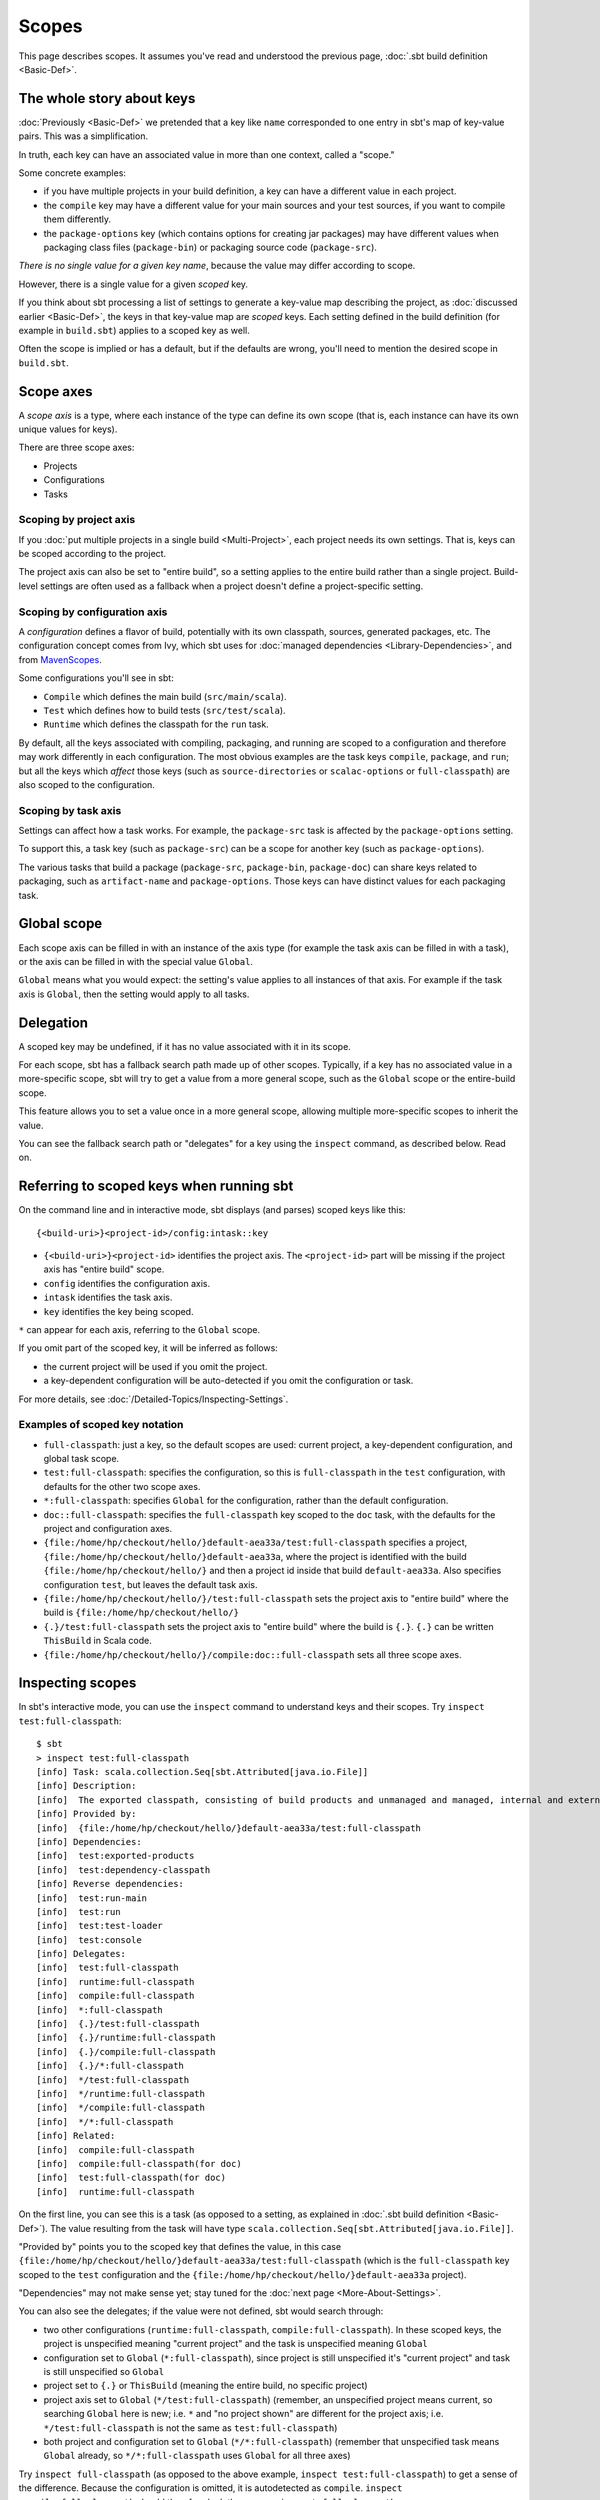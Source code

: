 ======
Scopes
======

This page describes scopes. It assumes you've read and understood the
previous page, :doc:`.sbt build definition <Basic-Def>`.

The whole story about keys
--------------------------

:doc:`Previously <Basic-Def>` we pretended that a key like
``name`` corresponded to one entry in sbt's map of key-value pairs. This
was a simplification.

In truth, each key can have an associated value in more than one
context, called a "scope."

Some concrete examples:

-  if you have multiple projects in your build definition, a key can
   have a different value in each project.
-  the ``compile`` key may have a different value for your main sources
   and your test sources, if you want to compile them differently.
-  the ``package-options`` key (which contains options for creating jar
   packages) may have different values when packaging class files
   (``package-bin``) or packaging source code (``package-src``).

*There is no single value for a given key name*, because the value may
differ according to scope.

However, there is a single value for a given *scoped* key.

If you think about sbt processing a list of settings to generate a
key-value map describing the project, as :doc:`discussed earlier <Basic-Def>`,
the keys in that key-value map are *scoped* keys.
Each setting defined in the build definition (for example in
``build.sbt``) applies to a scoped key as well.

Often the scope is implied or has a default, but if the defaults are
wrong, you'll need to mention the desired scope in ``build.sbt``.

Scope axes
----------

A *scope axis* is a type, where each instance of the type can define its
own scope (that is, each instance can have its own unique values for
keys).

There are three scope axes:

-  Projects
-  Configurations
-  Tasks

Scoping by project axis
~~~~~~~~~~~~~~~~~~~~~~~

If you :doc:`put multiple projects in a single build <Multi-Project>`, each project needs its own settings. That is, keys can
be scoped according to the project.

The project axis can also be set to "entire build", so a setting applies
to the entire build rather than a single project. Build-level settings
are often used as a fallback when a project doesn't define a
project-specific setting.

Scoping by configuration axis
~~~~~~~~~~~~~~~~~~~~~~~~~~~~~

A *configuration* defines a flavor of build, potentially with its own
classpath, sources, generated packages, etc. The configuration concept
comes from Ivy, which sbt uses for :doc:`managed dependencies <Library-Dependencies>`, and from
`MavenScopes <http://maven.apache.org/guides/introduction/introduction-to-dependency-mechanism.html#Dependency_Scope>`_.

Some configurations you'll see in sbt:

-  ``Compile`` which defines the main build (``src/main/scala``).
-  ``Test`` which defines how to build tests (``src/test/scala``).
-  ``Runtime`` which defines the classpath for the ``run`` task.

By default, all the keys associated with compiling, packaging, and
running are scoped to a configuration and therefore may work differently
in each configuration. The most obvious examples are the task keys
``compile``, ``package``, and ``run``; but all the keys which *affect*
those keys (such as ``source-directories`` or ``scalac-options`` or
``full-classpath``) are also scoped to the configuration.

Scoping by task axis
~~~~~~~~~~~~~~~~~~~~

Settings can affect how a task works. For example, the ``package-src``
task is affected by the ``package-options`` setting.

To support this, a task key (such as ``package-src``) can be a scope for
another key (such as ``package-options``).

The various tasks that build a package (``package-src``,
``package-bin``, ``package-doc``) can share keys related to packaging,
such as ``artifact-name`` and ``package-options``. Those keys can have
distinct values for each packaging task.

Global scope
------------

Each scope axis can be filled in with an instance of the axis type (for
example the task axis can be filled in with a task), or the axis can be
filled in with the special value ``Global``.

``Global`` means what you would expect: the setting's value applies to
all instances of that axis. For example if the task axis is ``Global``,
then the setting would apply to all tasks.

Delegation
----------

A scoped key may be undefined, if it has no value associated with it in
its scope.

For each scope, sbt has a fallback search path made up of other scopes.
Typically, if a key has no associated value in a more-specific scope,
sbt will try to get a value from a more general scope, such as the
``Global`` scope or the entire-build scope.

This feature allows you to set a value once in a more general scope,
allowing multiple more-specific scopes to inherit the value.

You can see the fallback search path or "delegates" for a key using the
``inspect`` command, as described below. Read on.

Referring to scoped keys when running sbt
-----------------------------------------

On the command line and in interactive mode, sbt displays (and parses)
scoped keys like this:

::

    {<build-uri>}<project-id>/config:intask::key

-  ``{<build-uri>}<project-id>`` identifies the project axis. The
   ``<project-id>`` part will be missing if the project axis has "entire
   build" scope.
-  ``config`` identifies the configuration axis.
-  ``intask`` identifies the task axis.
-  ``key`` identifies the key being scoped.

``*`` can appear for each axis, referring to the ``Global`` scope.

If you omit part of the scoped key, it will be inferred as follows:

-  the current project will be used if you omit the project.
-  a key-dependent configuration will be auto-detected if you omit the
   configuration or task.

For more details, see :doc:`/Detailed-Topics/Inspecting-Settings`.

Examples of scoped key notation
~~~~~~~~~~~~~~~~~~~~~~~~~~~~~~~

-  ``full-classpath``: just a key, so the default scopes are used:
   current project, a key-dependent configuration, and global task
   scope.
-  ``test:full-classpath``: specifies the configuration, so this is
   ``full-classpath`` in the ``test`` configuration, with defaults for
   the other two scope axes.
-  ``*:full-classpath``: specifies ``Global`` for the configuration,
   rather than the default configuration.
-  ``doc::full-classpath``: specifies the ``full-classpath`` key scoped
   to the ``doc`` task, with the defaults for the project and
   configuration axes.
-  ``{file:/home/hp/checkout/hello/}default-aea33a/test:full-classpath``
   specifies a project,
   ``{file:/home/hp/checkout/hello/}default-aea33a``, where the project
   is identified with the build ``{file:/home/hp/checkout/hello/}`` and
   then a project id inside that build ``default-aea33a``. Also
   specifies configuration ``test``, but leaves the default task axis.
-  ``{file:/home/hp/checkout/hello/}/test:full-classpath`` sets the
   project axis to "entire build" where the build is
   ``{file:/home/hp/checkout/hello/}``
-  ``{.}/test:full-classpath`` sets the project axis to "entire build"
   where the build is ``{.}``. ``{.}`` can be written ``ThisBuild`` in
   Scala code.
-  ``{file:/home/hp/checkout/hello/}/compile:doc::full-classpath`` sets
   all three scope axes.

Inspecting scopes
-----------------

In sbt's interactive mode, you can use the ``inspect`` command to
understand keys and their scopes. Try ``inspect test:full-classpath``:

::

    $ sbt
    > inspect test:full-classpath
    [info] Task: scala.collection.Seq[sbt.Attributed[java.io.File]]
    [info] Description:
    [info]  The exported classpath, consisting of build products and unmanaged and managed, internal and external dependencies.
    [info] Provided by:
    [info]  {file:/home/hp/checkout/hello/}default-aea33a/test:full-classpath
    [info] Dependencies:
    [info]  test:exported-products
    [info]  test:dependency-classpath
    [info] Reverse dependencies:
    [info]  test:run-main
    [info]  test:run
    [info]  test:test-loader
    [info]  test:console
    [info] Delegates:
    [info]  test:full-classpath
    [info]  runtime:full-classpath
    [info]  compile:full-classpath
    [info]  *:full-classpath
    [info]  {.}/test:full-classpath
    [info]  {.}/runtime:full-classpath
    [info]  {.}/compile:full-classpath
    [info]  {.}/*:full-classpath
    [info]  */test:full-classpath
    [info]  */runtime:full-classpath
    [info]  */compile:full-classpath
    [info]  */*:full-classpath
    [info] Related:
    [info]  compile:full-classpath
    [info]  compile:full-classpath(for doc)
    [info]  test:full-classpath(for doc)
    [info]  runtime:full-classpath

On the first line, you can see this is a task (as opposed to a setting,
as explained in :doc:`.sbt build definition <Basic-Def>`).
The value resulting from the task will have type
``scala.collection.Seq[sbt.Attributed[java.io.File]]``.

"Provided by" points you to the scoped key that defines the value, in
this case
``{file:/home/hp/checkout/hello/}default-aea33a/test:full-classpath``
(which is the ``full-classpath`` key scoped to the ``test``
configuration and the ``{file:/home/hp/checkout/hello/}default-aea33a``
project).

"Dependencies" may not make sense yet; stay tuned for the :doc:`next page <More-About-Settings>`.

You can also see the delegates; if the value were not defined, sbt would
search through:

-  two other configurations (``runtime:full-classpath``,
   ``compile:full-classpath``). In these scoped keys, the project is
   unspecified meaning "current project" and the task is unspecified
   meaning ``Global``
-  configuration set to ``Global`` (``*:full-classpath``), since project
   is still unspecified it's "current project" and task is still
   unspecified so ``Global``
-  project set to ``{.}`` or ``ThisBuild`` (meaning the entire build, no
   specific project)
-  project axis set to ``Global`` (``*/test:full-classpath``) (remember,
   an unspecified project means current, so searching ``Global`` here is
   new; i.e. ``*`` and "no project shown" are different for the project
   axis; i.e. ``*/test:full-classpath`` is not the same as
   ``test:full-classpath``)
-  both project and configuration set to ``Global``
   (``*/*:full-classpath``) (remember that unspecified task means
   ``Global`` already, so ``*/*:full-classpath`` uses ``Global`` for all
   three axes)

Try ``inspect full-classpath`` (as opposed to the above example,
``inspect test:full-classpath``) to get a sense of the difference.
Because the configuration is omitted, it is autodetected as ``compile``.
``inspect compile:full-classpath`` should therefore look the same as
``inspect full-classpath``.

Try ``inspect *:full-classpath`` for another contrast.
``full-classpath`` is not defined in the ``Global`` configuration by
default.

Again, for more details, see :doc:`/Detailed-Topics/Inspecting-Settings`.

Referring to scopes in a build definition
-----------------------------------------

If you create a setting in ``build.sbt`` with a bare key, it will be
scoped to the current project, configuration ``Global`` and task
``Global``:

::

    name := "hello"

Run sbt and ``inspect name`` to see that it's provided by
``{file:/home/hp/checkout/hello/}default-aea33a/*:name``, that is, the
project is ``{file:/home/hp/checkout/hello/}default-aea33a``, the
configuration is ``*`` (meaning global), and the task is not shown
(which also means global).

``build.sbt`` always defines settings for a single project, so the
"current project" is the project you're defining in that particular
``build.sbt``. (For :doc:`multi-project builds <Multi-Project>`, each project has its own ``build.sbt``.)

Keys have an overloaded method called ``in`` used to set the scope. The
argument to ``in`` can be an instance of any of the scope axes. So for
example, though there's no real reason to do this, you could set the
name scoped to the ``Compile`` configuration:

::

    name in Compile := "hello"

or you could set the name scoped to the ``package-bin`` task (pointless!
just an example):

::

    name in packageBin := "hello"

or you could set the name with multiple scope axes, for example in the
``packageBin`` task in the ``Compile`` configuration:

::

    name in (Compile, packageBin) := "hello"

or you could use ``Global`` for all axes:

::

    name in Global := "hello"

(``name in Global`` implicitly converts the scope axis ``Global`` to a
scope with all axes set to ``Global``; the task and configuration are
already ``Global`` by default, so here the effect is to make the project
``Global``, that is, define ``*/*:name`` rather than
``{file:/home/hp/checkout/hello/}default-aea33a/*:name``)

If you aren't used to Scala, a reminder: it's important to understand
that ``in`` and ``:=`` are just methods, not magic. Scala lets you write
them in a nicer way, but you could also use the Java style:

::

    name.in(Compile).:=("hello")

There's no reason to use this ugly syntax, but it illustrates that these
are in fact methods.

When to specify a scope
-----------------------

You need to specify the scope if the key in question is normally scoped.
For example, the ``compile`` task, by default, is scoped to ``Compile``
and ``Test`` configurations, and does not exist outside of those scopes.

To change the value associated with the ``compile`` key, you need to
write ``compile in Compile`` or ``compile in Test``. Using plain
``compile`` would define a new compile task scoped to the current
project, rather than overriding the standard compile tasks which are
scoped to a configuration.

If you get an error like *"Reference to undefined setting"*, often
you've failed to specify a scope, or you've specified the wrong scope.
The key you're using may be defined in some other scope. sbt will try to
suggest what you meant as part of the error message; look for "Did you
mean compile:compile?"

One way to think of it is that a name is only *part* of a key. In
reality, all keys consist of both a name, and a scope (where the scope
has three axes). The entire expression
``packageOptions in (Compile, packageBin)`` is a key name, in other
words. Simply ``packageOptions`` is also a key name, but a different one
(for keys with no ``in``, a scope is implicitly assumed: current
project, global config, global task).

Next
----

Now that you understand scopes, you can :doc:`learn more about settings <More-About-Settings>`.
